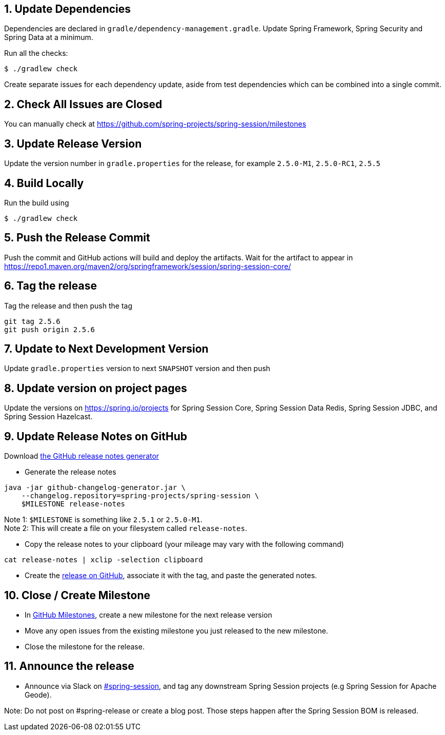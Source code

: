 == 1. Update Dependencies

Dependencies are declared in `gradle/dependency-management.gradle`.
Update Spring Framework, Spring Security and Spring Data at a minimum.

Run all the checks:

[source,bash]
----
$ ./gradlew check
----

Create separate issues for each dependency update, aside from test dependencies which can be combined into a single commit.

== 2. Check All Issues are Closed

You can manually check at https://github.com/spring-projects/spring-session/milestones

== 3. Update Release Version

Update the version number in `gradle.properties` for the release, for example `2.5.0-M1`, `2.5.0-RC1`, `2.5.5`

== 4. Build Locally

Run the build using

[source,bash]
----
$ ./gradlew check
----

== 5. Push the Release Commit

Push the commit and GitHub actions will build and deploy the artifacts.
Wait for the artifact to appear in https://repo1.maven.org/maven2/org/springframework/session/spring-session-core/

== 6. Tag the release

Tag the release and then push the tag

....
git tag 2.5.6
git push origin 2.5.6
....

== 7. Update to Next Development Version

Update `gradle.properties` version to next `+SNAPSHOT+` version and then push

== 8. Update version on project pages

Update the versions on https://spring.io/projects for Spring Session Core, Spring Session Data Redis, Spring Session JDBC, and Spring Session Hazelcast.

== 9. Update Release Notes on GitHub

Download
https://github.com/spring-io/github-changelog-generator/releases/latest[the
GitHub release notes generator]

* Generate the release notes

....
java -jar github-changelog-generator.jar \
    --changelog.repository=spring-projects/spring-session \
    $MILESTONE release-notes
....

Note 1: `+$MILESTONE+` is something like `+2.5.1+` or `+2.5.0-M1+`. +
Note 2: This will create a file on your filesystem
called `+release-notes+`.

* Copy the release notes to your clipboard (your mileage may vary with
the following command)

....
cat release-notes | xclip -selection clipboard
....

* Create the
https://github.com/spring-projects/spring-session/releases[release on
GitHub], associate it with the tag, and paste the generated notes.

== 10. Close / Create Milestone

* In
https://github.com/spring-projects/spring-session/milestones[GitHub
Milestones], create a new milestone for the next release version
* Move any open issues from the existing milestone you just released to
the new milestone.
* Close the milestone for the release.

== 11. Announce the release

* Announce via Slack on https://pivotal.slack.com/messages/spring-session[#spring-session], and tag any downstream Spring Session projects (e.g Spring Session for Apache Geode).

Note: Do not post on #spring-release or create a blog post. Those steps happen after the Spring Session BOM is released.

